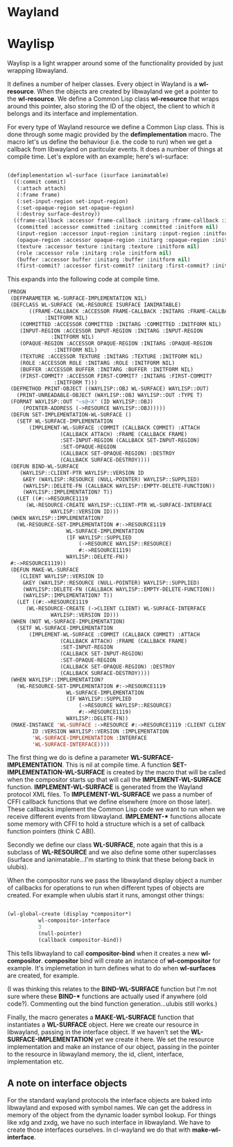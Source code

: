 * Wayland

* Waylisp
  
  Waylisp is a light wrapper around some of the functionality provided by just wrapping libwayland.

  It defines a number of helper classes. Every object in Wayland is a *wl-resource*. When the
  objects are created by libwayland we get a pointer to the *wl-resource*. We define a Common Lisp
  class *wl-resource* that wraps around this pointer, also storing the ID of the object, the client
  to which it belongs and its interface and implementation.

  For every type of Wayland resource we define a Common Lisp class. This is done through some magic
  provided by the *defimplementation* macro. The macro let's us define the behaviour (i.e. the code
  to run) when we get a callback from libwayland on paritcular events. It does a number of things at
  compile time. Let's explore with an example; here's wl-surface:

  #+BEGIN_SRC lisp

    (defimplementation wl-surface (isurface ianimatable)
      ((:commit commit)
       (:attach attach)
       (:frame frame)
       (:set-input-region set-input-region)
       (:set-opaque-region set-opaque-region)
       (:destroy surface-destroy))
      ((frame-callback :accessor frame-callback :initarg :frame-callback :initform nil)
       (committed :accessor committed :initarg :committed :initform nil)
       (input-region :accessor input-region :initarg :input-region :initform nil)
       (opaque-region :accessor opaque-region :initarg :opaque-region :initform nil)
       (texture :accessor texture :initarg :texture :initform nil)
       (role :accessor role :initarg :role :initform nil)
       (buffer :accessor buffer :initarg :buffer :initform nil)
       (first-commit? :accessor first-commit? :initarg :first-commit? :initform t)))
  #+END_SRC

  This expands into the following code at compile time.

  #+BEGIN_SRC lisp
    (PROGN
     (DEFPARAMETER WL-SURFACE-IMPLEMENTATION NIL)
     (DEFCLASS WL-SURFACE (WL-RESOURCE ISURFACE IANIMATABLE)
	       ((FRAME-CALLBACK :ACCESSOR FRAME-CALLBACK :INITARG :FRAME-CALLBACK
				:INITFORM NIL)
		(COMMITTED :ACCESSOR COMMITTED :INITARG :COMMITTED :INITFORM NIL)
		(INPUT-REGION :ACCESSOR INPUT-REGION :INITARG :INPUT-REGION
			      :INITFORM NIL)
		(OPAQUE-REGION :ACCESSOR OPAQUE-REGION :INITARG :OPAQUE-REGION
			       :INITFORM NIL)
		(TEXTURE :ACCESSOR TEXTURE :INITARG :TEXTURE :INITFORM NIL)
		(ROLE :ACCESSOR ROLE :INITARG :ROLE :INITFORM NIL)
		(BUFFER :ACCESSOR BUFFER :INITARG :BUFFER :INITFORM NIL)
		(FIRST-COMMIT? :ACCESSOR FIRST-COMMIT? :INITARG :FIRST-COMMIT?
			       :INITFORM T)))
     (DEFMETHOD PRINT-OBJECT ((WAYLISP::OBJ WL-SURFACE) WAYLISP::OUT)
       (PRINT-UNREADABLE-OBJECT (WAYLISP::OBJ WAYLISP::OUT :TYPE T)
	 (FORMAT WAYLISP::OUT "~s@~X" (ID WAYLISP::OBJ)
		 (POINTER-ADDRESS (->RESOURCE WAYLISP::OBJ)))))
     (DEFUN SET-IMPLEMENTATION-WL-SURFACE ()
       (SETF WL-SURFACE-IMPLEMENTATION
	       (IMPLEMENT-WL-SURFACE :COMMIT (CALLBACK COMMIT) :ATTACH
				     (CALLBACK ATTACH) :FRAME (CALLBACK FRAME)
				     :SET-INPUT-REGION (CALLBACK SET-INPUT-REGION)
				     :SET-OPAQUE-REGION
				     (CALLBACK SET-OPAQUE-REGION) :DESTROY
				     (CALLBACK SURFACE-DESTROY))))
     (DEFUN BIND-WL-SURFACE
	    (WAYLISP::CLIENT-PTR WAYLISP::VERSION ID
	     &KEY (WAYLISP::RESOURCE (NULL-POINTER) WAYLISP::SUPPLIED)
	     (WAYLISP::DELETE-FN (CALLBACK WAYLISP::EMPTY-DELETE-FUNCTION))
	     (WAYLISP::IMPLEMENTATION? T))
       (LET ((#:->RESOURCE1119
	      (WL-RESOURCE-CREATE WAYLISP::CLIENT-PTR WL-SURFACE-INTERFACE
				  WAYLISP::VERSION ID)))
	 (WHEN WAYLISP::IMPLEMENTATION?
	   (WL-RESOURCE-SET-IMPLEMENTATION #:->RESOURCE1119
					   WL-SURFACE-IMPLEMENTATION
					   (IF WAYLISP::SUPPLIED
					       (->RESOURCE WAYLISP::RESOURCE)
					       #:->RESOURCE1119)
					   WAYLISP::DELETE-FN))
	 #:->RESOURCE1119))
     (DEFUN MAKE-WL-SURFACE
	    (CLIENT WAYLISP::VERSION ID
	     &KEY (WAYLISP::RESOURCE (NULL-POINTER) WAYLISP::SUPPLIED)
	     (WAYLISP::DELETE-FN (CALLBACK WAYLISP::EMPTY-DELETE-FUNCTION))
	     (WAYLISP::IMPLEMENTATION? T))
       (LET ((#:->RESOURCE1119
	      (WL-RESOURCE-CREATE (->CLIENT CLIENT) WL-SURFACE-INTERFACE
				  WAYLISP::VERSION ID)))
	 (WHEN (NOT WL-SURFACE-IMPLEMENTATION)
	   (SETF WL-SURFACE-IMPLEMENTATION
		   (IMPLEMENT-WL-SURFACE :COMMIT (CALLBACK COMMIT) :ATTACH
					 (CALLBACK ATTACH) :FRAME (CALLBACK FRAME)
					 :SET-INPUT-REGION
					 (CALLBACK SET-INPUT-REGION)
					 :SET-OPAQUE-REGION
					 (CALLBACK SET-OPAQUE-REGION) :DESTROY
					 (CALLBACK SURFACE-DESTROY))))
	 (WHEN WAYLISP::IMPLEMENTATION?
	   (WL-RESOURCE-SET-IMPLEMENTATION #:->RESOURCE1119
					   WL-SURFACE-IMPLEMENTATION
					   (IF WAYLISP::SUPPLIED
					       (->RESOURCE WAYLISP::RESOURCE)
					       #:->RESOURCE1119)
					   WAYLISP::DELETE-FN))
	 (MAKE-INSTANCE 'WL-SURFACE :->RESOURCE #:->RESOURCE1119 :CLIENT CLIENT :ID
			ID :VERSION WAYLISP::VERSION :IMPLEMENTATION
			'WL-SURFACE-IMPLEMENTATION :INTERFACE
			'WL-SURFACE-INTERFACE))))
  #+END_SRC

  The first thing we do is define a parameter *WL-SURFACE-IMPLEMENTATION*. This is nil at compile time.
  A function *SET-IMPLEMENTATION-WL-SURFACE* is created by the macro that will be called when the compositor
  starts up that will call the *IMPLEMENT-WL-SURFACE* function. *IMPLEMENT-WL-SURFACE* is generated from
  the Wayland protocol XML files. To *IMPLEMENT-WL-SURFACE* we pass a number of CFFI callback functions that we define elsewhere (more on those later). These callbacks implement the Common Lisp code we want to run when we receive different events from libwayland. *IMPLEMENT-** functions allocate some memory with CFFI to hold a structure which is a set of callback function pointers (think C ABI).

  Secondly we define our class *WL-SURFACE*, note again that this is a subclass of *WL-RESOURCE* and we also define some other superclasses (isurface and ianimatable...I'm starting to think that these belong back in ulubis).
  
  When the compositor runs we pass the libwayland display object a number of callbacks for operations to run when different types of objects are created. For example when ulubis start it runs, amongst other things:

  #+BEGIN_SRC lisp

    (wl-global-create (display *compositor*)
		      wl-compositor-interface
		      3
		      (null-pointer)
		      (callback compositor-bind))

  #+END_SRC

  This tells libwayland to call *compositor-bind* when it creates a new *wl-compositor*. *compositor* bind will create an instance of *wl-compositor* for example. It's implemetation in turn defines what to do when *wl-surfaces* are created, for example.

(I was thinking this relates to the *BIND-WL-SURFACE* function but I'm not sure where these *BIND-** functions are actually used if anywhere (old code?). Commenting out the bind function generation...ulubis still works.)

  Finally, the macro generates a *MAKE-WL-SURFACE* function that instantiates a *WL-SURFACE* object. Here we create our resource in libwayland, passing in the interface object. If we haven't set the *WL-SURFACE-IMPLEMENTATION* yet we create it here. We set the resource implementation and make an instance of our object, passing in the pointer to the resource in libwayland memory, the id, client, interface, implementation etc.

** A note on interface objects
   
   For the standard wayland protocols the interface objects are baked into libwayland and exposed with symbol names. We can get the address in memory of the object from the dynamic loader symbol lookup. For things like xdg and zxdg, we have no such interface in libwayland. We have to create those interfaces ourselves. In cl-wayland we do that with *make-wl-interface*.
